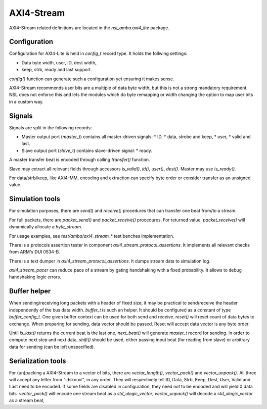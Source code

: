 
AXI4-Stream
===========

AXI4-Stream related definitions are located in the
`nsl_amba.axi4_lite` package.

Configuration
-------------

Configuration for AXI4-Lite is held in `config_t` record type. It holds
the follwing settings:

* Data byte width, user, ID, dest width,
* keep, strb, ready and last support.

`config()` function can generate such a configuration yet ensuring it
makes sense.

AXI4-Stream recommends user bits are a multiple of data byte width,
but this is not a strong mandatory requirement. NSL does not enforce
this and lets the modules which do byte remapping or width changing
the option to map user bits in a custom way.

Signals
-------

Signals are split in the following records:

* Master output port (`master_t`) contains all master-driven signals:
  * ID,
  * data, strobe and keep,
  * user,
  * valid and last.

* Slave output port (`slave_t`) contains slave-driven signal:
  * ready.

A master transfer beat is encoded through calling `transfer()`
function.

Slave may extract all relevant fields through accessors `is_valid()`,
`id()`, `user()`, `dest()`. Master may use `is_ready()`.

For data/strb/keep, like AXI4-MM, encoding and extraction can specify
byte order or consider transfer as an unsigned value.

Simulation tools
----------------

For simulation purposes, there are `send()` and `receive()` procedures
that can transfer one beat from/to a stream.

For full packets, there are `packet_send()` and `packet_receive()`
procedures.  For returned value, `packet_receive()` will dynamically
allocate a `byte_stream`.

For usage examples, see `test/amba/axi4_stream_*` test benches
implementation.

There is a protocols assertion tester in component
`axi4_stream_protocol_assertions`.  It implements all relevant checks
from ARM's DUI 0534-B.

There is a text dumper in `axi4_stream_protocol_assertions`.  It dumps
stream data to simulation log.

`axi4_stream_pacer` can reduce pace of a stream by gating handshaking
with a fixed probability.  It allows to debug handshaking logic
errors.


Buffer helper
-------------

When sending/receiving long packets with a header of fixed size, it
may be practical to send/receive the header independently of the bus
data width.  `buffer_t` is such an helper.  It should be configured as
a constant of type `buffer_config_t`.  One given buffer context can be
used for both send and receive.  `reset()` will reset count of data
bytes to exchange.  When preparing for sending, data vector should be
passed.  Reset will accept data vector is any byte order.

Until `is_last()` returns the current beat is the last one,
`next_beat()` will generate `master_t` record for sending.  In order
to compute next step and next data, `shift()` should be used, either
passing input beat (for reading from slave) or arbitrary data for
sending (can be left unspecified).

Serialization tools
-------------------

For (un)packing a AXI4-Stream to a vector of bits, there are
`vector_length()`, `vector_pack()` and `vector_unpack()`. All three
will accept any letter from "idskouvl", in any order.  They will
respectively tell ID, Data, Strb, Keep, Dest, User, Valid and Last
need to be encoded.  If some fields are disabled in configuration,
they need not to be encoded and will yield 0 data bits.
`vector_pack()` will encode one stream beat as a `std_ulogic_vector`,
`vector_unpack()` will decode a `std_ulogic_vector` as a stream beat,

